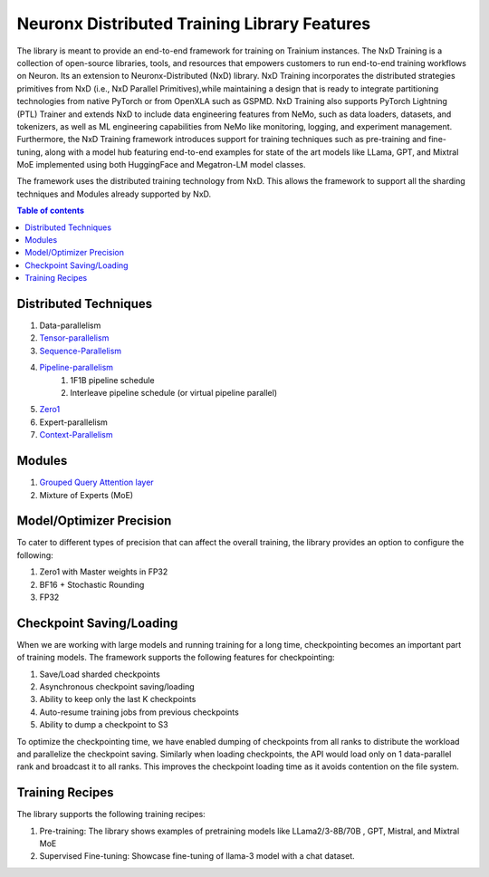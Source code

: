 .. _nxdt_features:

Neuronx Distributed Training Library Features
=============================================

The library is meant to provide an end-to-end framework for training on Trainium instances. The NxD Training is a
collection of open-source libraries, tools, and resources that empowers customers to run end-to-end training workflows
on Neuron. Its an extension to Neuronx-Distributed (NxD) library. NxD Training incorporates the distributed strategies
primitives from NxD (i.e., NxD Parallel Primitives),while maintaining a design that is ready to integrate partitioning
technologies from native PyTorch or from OpenXLA such as GSPMD. NxD Training also supports  PyTorch Lightning (PTL)
Trainer and extends NxD to include data engineering features from NeMo, such as data loaders, datasets, and tokenizers,
as well as ML engineering capabilities from NeMo like monitoring, logging, and experiment management. Furthermore,
the NxD Training framework introduces support for training techniques such as pre-training and fine-tuning, along with
a model hub featuring end-to-end examples for state of the art models like LLama, GPT, and Mixtral MoE implemented using
both HuggingFace and Megatron-LM model classes.

The framework uses the distributed training technology from NxD. This allows the framework to support all the
sharding techniques and Modules already supported by NxD.

.. contents:: Table of contents
   :local:
   :depth: 2

Distributed Techniques
-----------------------

1. Data-parallelism
2. `Tensor-parallelism <https://awsdocs-neuron.readthedocs-hosted.com/en/latest/libraries/neuronx-distributed/tensor_parallelism_overview.html#tensor-parallelism-overview>`_
3. `Sequence-Parallelism <https://awsdocs-neuron.readthedocs-hosted.com/en/latest/libraries/neuronx-distributed/activation_memory_reduction.html#sequence-parallelism>`_
4. `Pipeline-parallelism <https://awsdocs-neuron.readthedocs-hosted.com/en/latest/libraries/neuronx-distributed/pipeline_parallelism_overview.html>`_
    1. 1F1B pipeline schedule
    2. Interleave pipeline schedule (or virtual pipeline parallel)
5. `Zero1 <https://awsdocs-neuron.readthedocs-hosted.com/en/latest/frameworks/torch/torch-neuronx/tutorials/training/zero1_gpt2.html#what-is-zero-1>`_
6. Expert-parallelism
7. `Context-Parallelism <https://awsdocs-neuron.readthedocs-hosted.com/en/latest/libraries/neuronx-distributed/context_parallelism_overview.html>`_

Modules
--------

1. `Grouped Query Attention layer <https://awsdocs-neuron.readthedocs-hosted.com/en/latest/libraries/neuronx-distributed/api_guide.html#gqa-qkv-linear-module>`_
2. Mixture of Experts (MoE)

Model/Optimizer Precision
-------------------------

To cater to different types of precision that can affect the overall training, the library provides an option to
configure the following:

1. Zero1 with Master weights in FP32
2. BF16 + Stochastic Rounding
3. FP32

Checkpoint Saving/Loading
-------------------------
When we are working with large models and running training for a long time, checkpointing becomes an important
part of training models. The framework supports the following features for checkpointing:

1. Save/Load sharded checkpoints
2. Asynchronous checkpoint saving/loading
3. Ability to keep only the last K checkpoints
4. Auto-resume training jobs from previous checkpoints
5. Ability to dump a checkpoint to S3

To optimize the checkpointing time, we have enabled dumping of checkpoints from all ranks to distribute the workload
and parallelize the checkpoint saving. Similarly when loading checkpoints, the API would load only on 1 data-parallel
rank and broadcast it to all ranks. This improves the checkpoint loading time as it avoids contention on the file
system.

Training Recipes
----------------

The library supports the following training recipes:

1. Pre-training: The library shows examples of pretraining models like LLama2/3-8B/70B , GPT, Mistral, and Mixtral MoE
2. Supervised Fine-tuning: Showcase fine-tuning of llama-3 model with a chat dataset.
